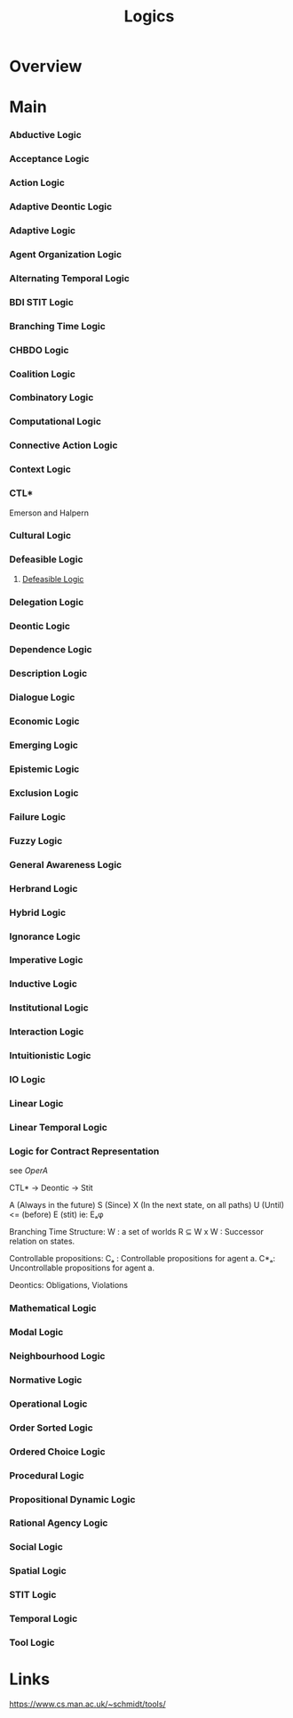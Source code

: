 #+TITLE: Logics

* Overview

* Main
*** Abductive Logic
*** Acceptance Logic
*** Action Logic
*** Adaptive Deontic Logic
*** Adaptive Logic
*** Agent Organization Logic
*** Alternating Temporal Logic
*** BDI STIT Logic
*** Branching Time Logic
*** CHBDO Logic
*** Coalition Logic
*** Combinatory Logic
*** Computational Logic
*** Connective Action Logic
*** Context Logic
*** CTL*
Emerson and Halpern
*** Cultural Logic
*** Defeasible Logic
**** [[http://defeasible.org/][Defeasible Logic]]
*** Delegation Logic
*** Deontic Logic
*** Dependence Logic
*** Description Logic
*** Dialogue Logic
*** Economic Logic
*** Emerging Logic
*** Epistemic Logic
*** Exclusion Logic
*** Failure Logic
*** Fuzzy Logic
*** General Awareness Logic
*** Herbrand Logic
*** Hybrid Logic
*** Ignorance Logic
*** Imperative Logic
*** Inductive Logic
*** Institutional Logic
*** Interaction Logic
*** Intuitionistic Logic
*** IO Logic
*** Linear Logic
*** Linear Temporal Logic
*** Logic for Contract Representation
see [[*OperA][OperA]]

CTL* -> Deontic -> Stit


:CTL_Operators:
A (Always in the future)
S (Since)
X (In the next state, on all paths)
U (Until)
<= (before)
E (stit) ie: Eₐφ
:END:

Branching Time Structure:
W : a set of worlds
R ⊆ W x W : Successor relation on states.

Controllable propositions:
Cₐ : Controllable propositions for agent a.
C*ₐ: Uncontrollable propositions for agent a.

Deontics:
Obligations,
Violations

*** Mathematical Logic
*** Modal Logic
*** Neighbourhood Logic
*** Normative Logic
*** Operational Logic
*** Order Sorted Logic
*** Ordered Choice Logic
*** Procedural Logic
*** Propositional Dynamic Logic
*** Rational Agency Logic
*** Social Logic
*** Spatial Logic
*** STIT Logic
*** Temporal Logic
*** Tool Logic

* Links

https://www.cs.man.ac.uk/~schmidt/tools/
